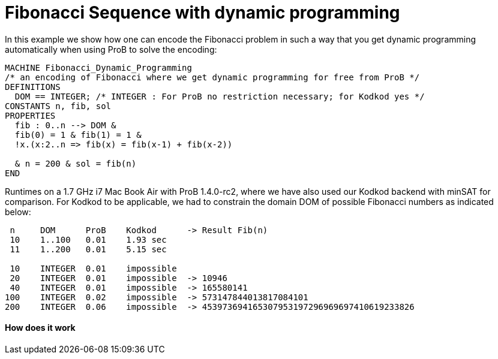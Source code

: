 = Fibonacci Sequence with dynamic programming

In this example we show how one can encode the Fibonacci problem in such
a way that you get dynamic programming automatically when using ProB to
solve the encoding:

....
MACHINE Fibonacci_Dynamic_Programming
/* an encoding of Fibonacci where we get dynamic programming for free from ProB */
DEFINITIONS
  DOM == INTEGER; /* INTEGER : For ProB no restriction necessary; for Kodkod yes */
CONSTANTS n, fib, sol
PROPERTIES
  fib : 0..n --> DOM &
  fib(0) = 1 & fib(1) = 1 &
  !x.(x:2..n => fib(x) = fib(x-1) + fib(x-2))

  & n = 200 & sol = fib(n)
END
....

Runtimes on a 1.7 GHz i7 Mac Book Air with ProB 1.4.0-rc2, where we have
also used our Kodkod backend with minSAT for comparison. For Kodkod to
be applicable, we had to constrain the domain DOM of possible Fibonacci
numbers as indicated below:

....
 n     DOM      ProB    Kodkod      -> Result Fib(n)
 10    1..100   0.01    1.93 sec
 11    1..200   0.01    5.15 sec

 10    INTEGER  0.01    impossible
 20    INTEGER  0.01    impossible  -> 10946
 40    INTEGER  0.01    impossible  -> 165580141
100    INTEGER  0.02    impossible  -> 573147844013817084101
200    INTEGER  0.06    impossible  -> 453973694165307953197296969697410619233826
....

[[how-does-it-work]]
How does it work
^^^^^^^^^^^^^^^^

[TODO: insert explanation]
